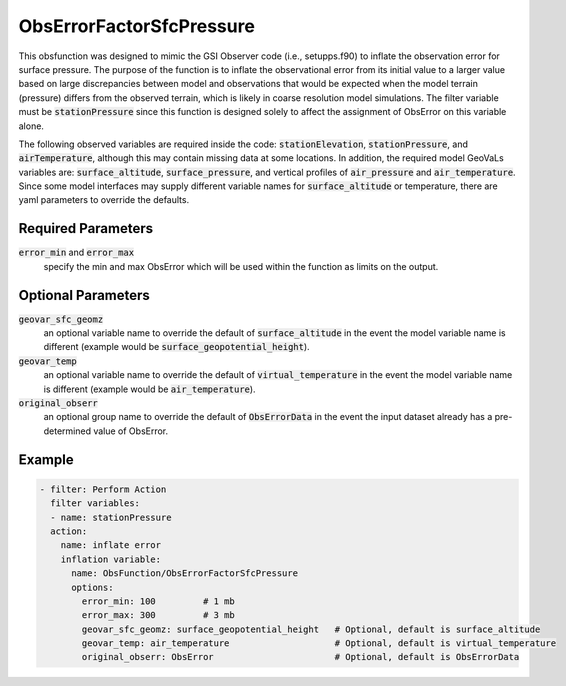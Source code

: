.. _ObsErrorFactorSfcPressure:

ObsErrorFactorSfcPressure
=====================================================================================

This obsfunction was designed to mimic the GSI Observer code (i.e., setupps.f90) to inflate
the observation error for surface pressure.  The purpose of the function is to inflate the
observational error from its initial value to a larger value based on large discrepancies
between model and observations that would be expected when the model terrain (pressure)
differs from the observed terrain, which is likely in coarse resolution model simulations.
The filter variable must be :code:`stationPressure` since this function is designed solely
to affect the assignment of ObsError on this variable alone.

The following observed variables are required inside the code: :code:`stationElevation`,
:code:`stationPressure`, and :code:`airTemperature`, although this may contain missing data
at some locations.  In addition, the required model GeoVaLs variables are: :code:`surface_altitude`,
:code:`surface_pressure`, and vertical profiles of :code:`air_pressure` and :code:`air_temperature`.
Since some model interfaces may supply different variable names for :code:`surface_altitude` or
temperature, there are yaml parameters to override the defaults.

Required Parameters
^^^^^^^^^^^^^^^^^^^

:code:`error_min` and :code:`error_max`
  specify the min and max
  ObsError which will be used within the function as limits on the output.

Optional Parameters
^^^^^^^^^^^^^^^^^^^

:code:`geovar_sfc_geomz`
  an optional variable name to override the default of :code:`surface_altitude`
  in the event the model variable name is different (example would be :code:`surface_geopotential_height`).

:code:`geovar_temp`
  an optional variable name to override the default of :code:`virtual_temperature`
  in the event the model variable name is different (example would be :code:`air_temperature`).

:code:`original_obserr`
  an optional group name to override the default of :code:`ObsErrorData`
  in the event the input dataset already has a pre-determined value of ObsError.

Example
^^^^^^^

.. code-block:: yaml

     - filter: Perform Action
       filter variables:
       - name: stationPressure
       action:
         name: inflate error
         inflation variable:
           name: ObsFunction/ObsErrorFactorSfcPressure
           options:
             error_min: 100         # 1 mb
             error_max: 300         # 3 mb
             geovar_sfc_geomz: surface_geopotential_height   # Optional, default is surface_altitude
             geovar_temp: air_temperature                    # Optional, default is virtual_temperature
             original_obserr: ObsError                       # Optional, default is ObsErrorData

